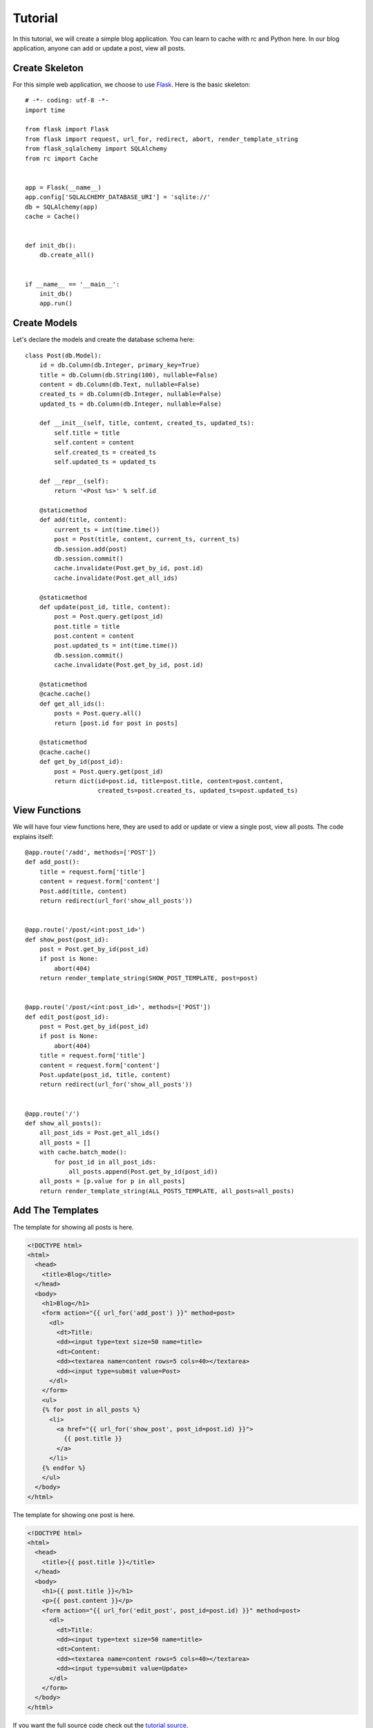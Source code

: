 .. _tutorial:

Tutorial
========

In this tutorial, we will create a simple blog application.  You can learn
to cache with rc and Python here.  In our blog application, anyone can add or
update a post, view all posts.


Create Skeleton
---------------

For this simple web application, we choose to use `Flask`_.  Here is the basic
skeleton::

    # -*- coding: utf-8 -*-
    import time

    from flask import Flask
    from flask import request, url_for, redirect, abort, render_template_string
    from flask_sqlalchemy import SQLAlchemy
    from rc import Cache


    app = Flask(__name__)
    app.config['SQLALCHEMY_DATABASE_URI'] = 'sqlite://'
    db = SQLAlchemy(app)
    cache = Cache()


    def init_db():
        db.create_all()


    if __name__ == '__main__':
        init_db()
        app.run()

.. _Flask: http://flask.pocoo.org/


Create Models
-------------

Let's declare the models and create the database schema here::

    class Post(db.Model):
        id = db.Column(db.Integer, primary_key=True)
        title = db.Column(db.String(100), nullable=False)
        content = db.Column(db.Text, nullable=False)
        created_ts = db.Column(db.Integer, nullable=False)
        updated_ts = db.Column(db.Integer, nullable=False)

        def __init__(self, title, content, created_ts, updated_ts):
            self.title = title
            self.content = content
            self.created_ts = created_ts
            self.updated_ts = updated_ts

        def __repr__(self):
            return '<Post %s>' % self.id

        @staticmethod
        def add(title, content):
            current_ts = int(time.time())
            post = Post(title, content, current_ts, current_ts)
            db.session.add(post)
            db.session.commit()
            cache.invalidate(Post.get_by_id, post.id)
            cache.invalidate(Post.get_all_ids)

        @staticmethod
        def update(post_id, title, content):
            post = Post.query.get(post_id)
            post.title = title
            post.content = content
            post.updated_ts = int(time.time())
            db.session.commit()
            cache.invalidate(Post.get_by_id, post.id)

        @staticmethod
        @cache.cache()
        def get_all_ids():
            posts = Post.query.all()
            return [post.id for post in posts]

        @staticmethod
        @cache.cache()
        def get_by_id(post_id):
            post = Post.query.get(post_id)
            return dict(id=post.id, title=post.title, content=post.content,
                        created_ts=post.created_ts, updated_ts=post.updated_ts)


View Functions
--------------

We will have four view functions here, they are used to add or update or view
a single post, view all posts.  The code explains itself::

    @app.route('/add', methods=['POST'])
    def add_post():
        title = request.form['title']
        content = request.form['content']
        Post.add(title, content)
        return redirect(url_for('show_all_posts'))


    @app.route('/post/<int:post_id>')
    def show_post(post_id):
        post = Post.get_by_id(post_id)
        if post is None:
            abort(404)
        return render_template_string(SHOW_POST_TEMPLATE, post=post)


    @app.route('/post/<int:post_id>', methods=['POST'])
    def edit_post(post_id):
        post = Post.get_by_id(post_id)
        if post is None:
            abort(404)
        title = request.form['title']
        content = request.form['content']
        Post.update(post_id, title, content)
        return redirect(url_for('show_all_posts'))


    @app.route('/')
    def show_all_posts():
        all_post_ids = Post.get_all_ids()
        all_posts = []
        with cache.batch_mode():
            for post_id in all_post_ids:
                all_posts.append(Post.get_by_id(post_id))
        all_posts = [p.value for p in all_posts]
        return render_template_string(ALL_POSTS_TEMPLATE, all_posts=all_posts)


Add The Templates
-----------------

The template for showing all posts is here.

.. sourcecode:: html+jinja

    <!DOCTYPE html>
    <html>
      <head>
        <title>Blog</title>
      </head>
      <body>
        <h1>Blog</h1>
        <form action="{{ url_for('add_post') }}" method=post>
          <dl>
            <dt>Title:
            <dd><input type=text size=50 name=title>
            <dt>Content:
            <dd><textarea name=content rows=5 cols=40></textarea>
            <dd><input type=submit value=Post>
          </dl>
        </form>
        <ul>
        {% for post in all_posts %}
          <li>
            <a href="{{ url_for('show_post', post_id=post.id) }}">
              {{ post.title }}
            </a>
          </li>
        {% endfor %}
        </ul>
      </body>
    </html>

The template for showing one post is here.

.. sourcecode:: html+jinja

    <!DOCTYPE html>
    <html>
      <head>
        <title>{{ post.title }}</title>
      </head>
      <body>
        <h1>{{ post.title }}</h1>
        <p>{{ post.content }}</p>
        <form action="{{ url_for('edit_post', post_id=post.id) }}" method=post>
          <dl>
            <dt>Title:
            <dd><input type=text size=50 name=title>
            <dt>Content:
            <dd><textarea name=content rows=5 cols=40></textarea>
            <dd><input type=submit value=Update>
          </dl>
        </form>
      </body>
    </html>

If you want the full source code check out the `tutorial source`_.

.. _tutorial source:
   https://github.com/fengsp/rc/tree/master/examples/tutorial.py

